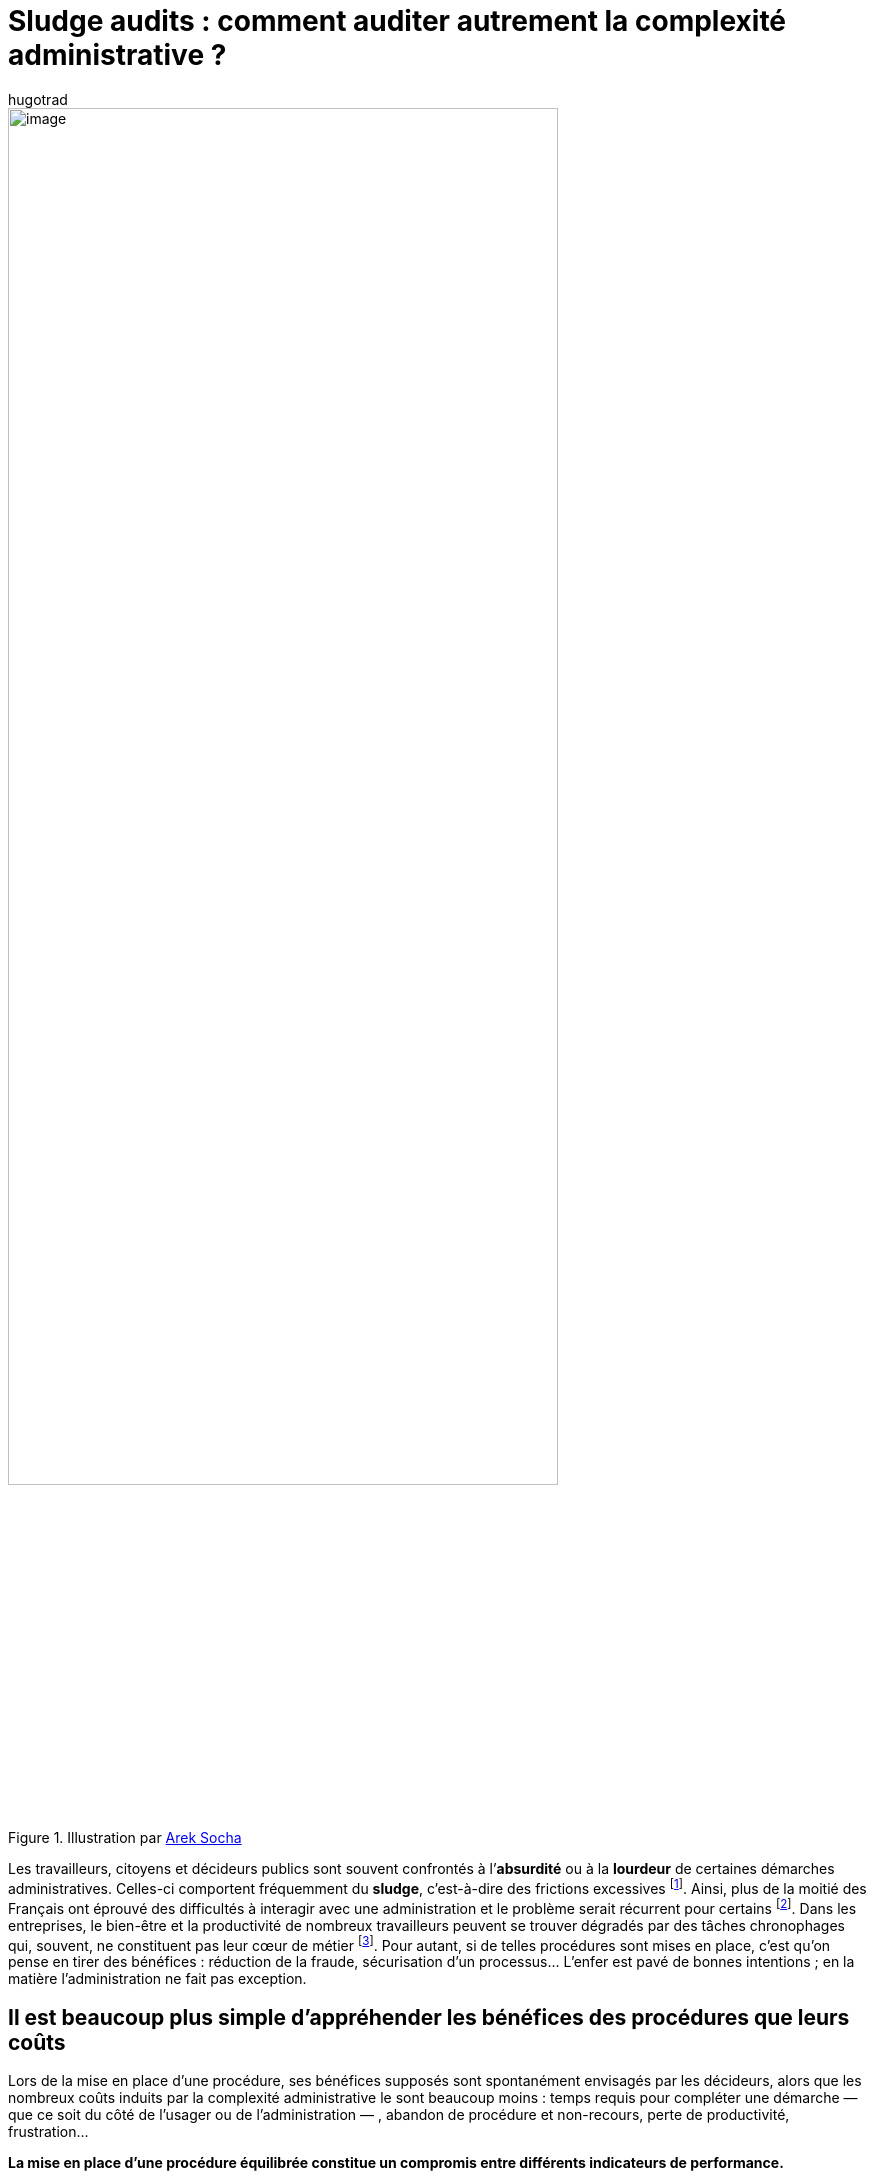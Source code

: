 = Sludge audits : comment auditer autrement la complexité administrative{nbsp}?
:showtitle:
:page-navtitle: Sludge audits : comment auditer autrement la complexité administrative{nbsp}?
:page-excerpt: Les travailleurs, citoyens et décideurs publics sont souvent confrontés à l’absurdité ou à la lourdeur de certaines démarches administratives. Celles-ci comportent fréquemment du sludge, c’est-à-dire des frictions excessives.
:layout: post
:author: hugotrad
:page-tags: ['SCC','SciencesComportementales','Sludge','Administration']
:page-vignette: youarehere_300x300.png
//:post-vignette:
:page-vignette-licence: Illustration par <a href='https://pixabay.com/fr/users/gdj-1086657' target='_blank'>Gordon Johnson</a>.
:page-liquid:
:page-categories: SciencesCO

.Illustration par https://pixabay.com/fr/users/qimono-1962238[Arek Socha^]
image::{{'/images/hugotrad/labyrinth.png' | relative_url}}[image,width=80%,align="center"]

Les travailleurs, citoyens et décideurs publics sont souvent confrontés à l’*absurdité* ou à la *lourdeur* de certaines démarches administratives.
Celles-ci comportent fréquemment du *sludge*, c’est-à-dire des frictions excessives{nbsp}footnote:[Sunstein, C. R. (2019). Sludge and ordeals. Duke Law Journal, 68(8), 1844–1883. https://doi.org/10.2139/ssrn.3288192].
Ainsi, plus de la moitié des Français ont éprouvé des difficultés à interagir avec une administration et le problème serait récurrent pour certains{nbsp}footnote:[Enquête sur l’accès aux droits Volume 2 — Relations des usagers avec les services publics, Défenseur des Droits, 2017.].
Dans les entreprises, le bien-être et la productivité de nombreux travailleurs peuvent se trouver dégradés par des tâches chronophages qui, souvent, ne constituent pas leur cœur de métier{nbsp}footnote:[Ida EH Madsen, Manisha Tripathi, Marianne Borritz and Reiner Rugulies, Scandinavian Journal of Work, Environment & Health, Vol. 40, №6 (November 2014), pp. 631–638.].
Pour autant, si de telles procédures sont mises en place, c’est qu’on pense en tirer des bénéfices{nbsp}: réduction de la fraude, sécurisation d’un processus…
L’enfer est pavé de bonnes intentions{nbsp}; en la matière l’administration ne fait pas exception.

== Il est beaucoup plus simple d’appréhender les bénéfices des procédures que leurs coûts

Lors de la mise en place d’une procédure, ses bénéfices supposés sont spontanément envisagés par les décideurs, alors que les nombreux coûts induits par la complexité administrative le sont beaucoup moins{nbsp}: temps requis pour compléter une démarche — que ce soit du côté de l’usager ou de l’administration —{nbsp}, abandon de procédure et non-recours, perte de productivité, frustration…

*La mise en place d’une procédure équilibrée constitue un compromis entre différents indicateurs de performance.*

Décider qu’une procédure relève ou non du sludge revient à questionner sa proportionnalité{nbsp}: ses bénéfices justifient-ils ses coûts{nbsp}?
Pour le savoir, il importe de pouvoir non seulement évaluer les bénéfices d'une procédure, mais aussi de déterminer précisément les coûts qu’elle génère.
*C’est tout l’objet des «{nbsp}sludge audits{nbsp}»*.

Récemment, des travaux universitaires américains ont tenté d’estimer les coûts associés à l’une des procédures administratives les plus emblématiques{nbsp}: la déclaration d’impôts{nbsp}footnote:[Benzarti, Y. (2020). Estimating the Costs of Filing Tax Returns and the Potential Savings from Policies Aimed at Reducing these Costs ∗.]footnote:[Benzarti, Y. (2017). How Taxing Is Tax Filing? Using Revealed Preferences to Estimate Compliance Costs. 23903. https://doi.org/10.3386/w23903].
Outre les estimations proposées, ces études révèlent en creux les difficultés auxquelles peuvent faire face les organisations pour réaliser un audit du sludge.

.Illustration par https://pixabay.com/fr/users/eluj-1927408[Eluj^]
image::{{'/images/hugotrad/wayout.png' | relative_url}}[image,width=80%,align="center"]

Premièrement, un tel audit nécessite des données, parfois beaucoup.
Dans le meilleur des cas elles existent, mais elles doivent aussi être exploitables et par la suite analysées — ce qui constitue un processus technique et laborieux.
La plupart du temps, ces données n’existent malheureusement pas.
Les collecter auprès des agents et usagers nécessite donc des moyens logistiques, techniques et financiers conséquents pour une organisation.

Une seconde difficulté tient au fait que les bénéfices d’une procédure sont souvent supposés, sans pour autant avoir fait l’objet d’une évaluation prouvant leur réalité.

*L’efficacité d’une procédure ne va jamais de soi, et nos intuitions peuvent parfois s’avérer trompeuses.*

Pour l’illustrer, des économistes ont étudié l’impact du conditionnement de l’attribution d’une aide financière visant à favoriser la scolarisation de jeunes garçons au Maroc à la présence stricte de l’élève{nbsp}footnote:[Benhassine, N., Devoto, F., Duflo, E., Dupas, P., Pouliquen, V., Bulman, G., … Zhang, H. (2013). NBER WORKING PAPER SERIES TURNING A SHOVE INTO A NUDGE? ; LABELED CASH TRANSFER FOR EDUCATION : Turning a Shove into a Nudge? Labeled Cash Transfern for Education. Retrieved from http://www.nber.org/papers/w19227].
En effet contrôler cette présence pour ne verser l’aide qu’aux familles des élèves assidus engendrent des coûts administratifs importants.
Or, contrairement à l’intuition commune, verser cette aide de manière inconditionnelle, mais en accompagnant la démarche d’une incitation douce (_nudge_), a diminué l’absentéisme.
Cet exemple illustre parfaitement le besoin d’un *«{nbsp}contrefactuel{nbsp}», c’est-à-dire une évaluation de ce qui se passerait en l’absence de la procédure* (ici, ce contrefactuel permet de révéler l’inutilité de la procédure considérée).

== Il est possible de surmonter ces difficultés grâce à des méthodes innovantes

Pour réussir à mesurer le rapport coût-bénéfice, nous concevons et expérimentons chez SCIAM des outils fondés sur la recherche scientifique permettant d’auditer les procédures administratives au sein des organisations.
Pour ce faire, *nous nous appuyons sur des techniques issues des sciences comportementales et de l’intelligence collective afin de faire estimer les coûts et bénéfices de procédures existantes* (ou envisagées).

Par exemple, nous utilisons une *plateforme* pour recueillir des *estimations prédictives* réalisées par des personnes concernant une procédure à évaluer.
Cet outil repose sur deux principes{nbsp}:

* Améliorer la précision individuelle d’une estimation en ayant recours aux sciences comportementales
* Maximiser l’estimation en faisant appel à des principes de l’intelligence collective.

== Concrètement comment cela fonctionne{nbsp}?

.Illustration par https://pixabay.com/fr/users/gdj-1086657[Gordon Johnson^]
image::{{'/images/hugotrad/youarehere.png' | relative_url}}[image,width=80%,align="center"]

Nous sommes tous en capacité, avec plus ou moins de précision, d’évaluer la performance d’une procédure (par exemple, la durée que l’on a consacrée ou que nous allons consacrer à une tâche, exercice auquel nous sommes régulièrement confrontés).
Dans ce contexte, nous ne sommes jamais d’une précision absolue et avons tendance à sous-estimer ou surestimer cette durée.
Toutefois, ces erreurs sont souvent systématiques et prévisibles.
Nous avons par exemple tendance à surestimer la durée de tâches courtes et inversement à sous-estimer celle de tâches longues{nbsp}footnote:[Roy, M. M., Burns, T., & Radzevick, J. R. (2019). Unpacking, summing and anchoring in retrospective time estimation. Acta Psychologica, 192(December 2018), 153–162. https://doi.org/10.1016/j.actpsy.2018.11.012].
Les sciences cognitives étudient de près cette capacité à percevoir et estimer le temps{nbsp}footnote:[(Eds.). (2018). Timing and Time Perception: Procedures, Measures, & Applications. Boston, USA: Brill. doi: https://doi.org/10.1163/9789004280205].
En décrivant les biais systématiques qui affectent nos estimations, elles offrent des leviers permettant d’en limiter les effets.
Par exemple, si une tâche est constamment sous-estimée, la technique de l’*unpacking* (qui consiste à demander aux participants à préalablement découper la tâche en sous-étapes) permet de mieux estimer sa durée.
Ainsi, lorsque l’estimation de tâches administratives par les individus se révèle être biaisée, il est possible d’intégrer différents leviers dans la procédure d’estimation pour en maximiser la précision.
L’intelligence collective permet d’améliorer davantage encore l’estimation des données.

De fait, *de nombreux travaux montrent que sous certaines conditions, l’agrégation d’un grand nombre d’estimations permet d’obtenir une prédiction globale plus précise que la meilleure des réponses individuelles*.
Ce phénomène, nommé la «{nbsp}https://fr.wikipedia.org/wiki/La_Sagesse_des_foules[sagesse des foules^]{nbsp}» a été mis en évidence pour la première fois au XIXe siècle par https://en.wikipedia.org/wiki/Francis_Galton[Francis Galton^].
Lors d’une foire agricole, un concours consistait à essayer de déterminer le plus précisément possible le poids d’un bœuf (l’estimateur le plus proche de la réalité se voyait alors récompensé d’un prix).
En voulant montrer la médiocrité de la foule, Galton se rendit compte que la moyenne de l’ensemble des estimations était en réalité plus proche de la réalité que la meilleure des réponses individuelles.
La sagesse des foules a depuis lors été maintes fois répliquée{nbsp}footnote:[Bang, D., & Frith, C. D. (2017). Making better decisions in groups. Royal Society Open Science, 4(8). https://doi.org/10.1098/rsos.170193].
Son efficacité peut toutefois être limitée la présence d’un biais systématique dans les réponses individuelles{nbsp}; en combinant la sagesse des foules avec les sciences comportementales pour prendre en compte ces biais, il est possible de proposer une mesure d’agrégation permettant d’obtenir une estimation au plus proche de la réalité{nbsp}footnote:[Kao, A. B., Berdahl, A. M., Hartnett, A. T., Lutz, M. J., Bak-Coleman, J. B., Ioannou, C. C., … Couzin, I. D. (2018). Counteracting estimation bias and social influence to improve the wisdom of crowds. Journal of the Royal Society Interface, 15(141). https://doi.org/10.1098/rsif.2018.0130].

== Comment aller encore un cran plus loin{nbsp}?

En disposant d’un *contrefactuel*, ou du moins en simulant cette absence de procédure.
Pour le faire de manière la plus rigoureuse possible il est possible de s’appuyer sur des évaluations d’impact, et particulièrement sur les essais contrôlés randomisés{nbsp}footnote:[https://www.strategie.gouv.fr/sites/strategie.gouv.fr/files/atoms/files/guide_methodologique_20160906web.pdf].
Bien connu en médecine, il s’agit de comparer deux échantillons quasiment identiques à l’exception d’un facteur que l’on introduit, comme une procédure par exemple.
Dans la mesure où il s’agit de la seule différence entre les deux échantillons, toute différence constatée est causalement imputable à ce facteur.
Cette technique est également utilisée dans les politiques publiques{nbsp}; il est ainsi possible par exemple d’évaluer l’impact d’une procédure sur le taux de fraude d’une prestation sociale.
Ou bien sur la diminution de la consommation électrique des ménages suite à la mise en place d’une incitation douce (_nudge_){nbsp}footnote:[Mont, O., Lehner, M., & Heiskanen, E. (2014). Nudging, a promising tool for sustainable consumption behaviour?] (15).
Toutefois, ces évaluations peuvent être logistiquement et financièrement coûteuses à mettre en place.

Une nouvelle fois, l’*intelligence collective pourrait potentiellement être utilisée afin de surmonter cette barrière*.
Des travaux ont ainsi montré que les *marchés prédictifs* pouvaient être capables de *simuler des contrefactuels*{nbsp}footnote:[Hearst, M. A., Hunson, R. D., & Stork, D. G. (1999). Building intelligent systems one e-citizen at a time. IEEE Intelligent Systems and their Applications, 14(3), 16–20.].
Les marchés prédictifs, comme leur nom l’indique, sont des marchés virtuels où des individus parient sur l’issue de différents événements{nbsp}; par exemple sur le gagnant de l’élection présidentielle de 2022.
En pariant sur une issue, les participants détiennent une action valorisée sur le marché et grâce à laquelle ils seront rémunérés si leur prédiction se réalise. En récompensant la précision des prédictions, ces marchés favorisent le repérage d’information pertinente et leur juste évaluation de manière non-biaisée{nbsp}footnote:[https://predict.hypermind.com/hypermind/ResearchPage.html].
Ainsi, nous envisageons d’utiliser également l’intelligence collective pour produire des contrefactuels et donc évaluer l’efficacité d’une procédure existante ou envisagée, par exemple en prédisant quel serait le taux de fraude en l’absence d’une procédure de contrôle.

_In fine_, le développement et l’expérimentation de cette méthodologie en partenariat avec des institutions publiques devraient nous fournir des estimations robustes permettant non seulement d’estimer la performance d’une procédure existante ou d’une simplification envisagée, mais aussi de choisir l’alternative la plus avantageuse, et enfin de fournir une mesure afin d’estimer l’efficacité du changement.


